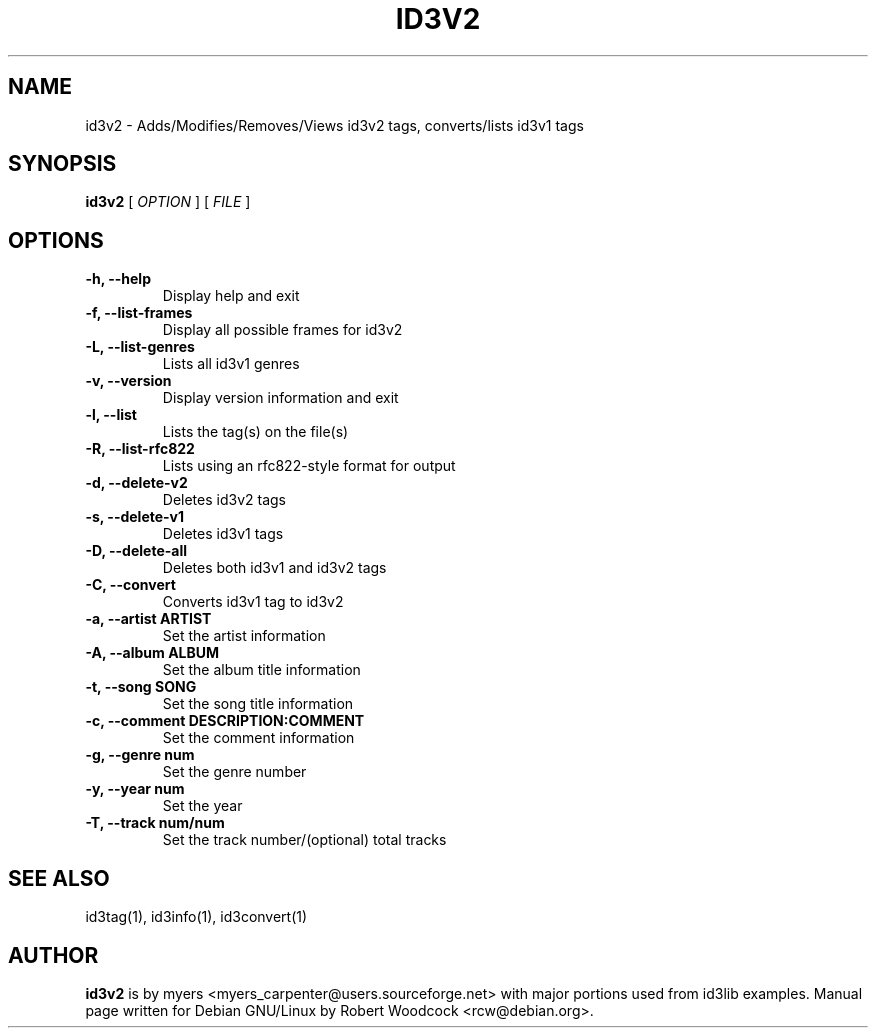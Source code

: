 .TH ID3V2 1 "May 2000" "" "User Command"
.SH NAME
id3v2 \-  Adds/Modifies/Removes/Views id3v2 tags, converts/lists id3v1 tags
.SH SYNOPSIS
.B id3v2
.RB [
.I OPTION
.RB ]
...
.RB [
.I FILE
.RB ]
...
.br
.SH OPTIONS
.TP
.B \-h, \-\-help
Display help and exit
.TP
.B \-f, \-\-list\-frames
Display all possible frames for id3v2
.TP
.B \-L, \-\-list\-genres
Lists all id3v1 genres
.TP
.B \-v, \-\-version
Display version information and exit
.TP
.B \-l, \-\-list
Lists the tag(s) on the file(s)
.TP
.B \-R, \-\-list-rfc822
Lists using an rfc822\-style format for output
.TP
.B \-d, \-\-delete\-v2
Deletes id3v2 tags
.TP
.B \-s, \-\-delete\-v1
Deletes id3v1 tags
.TP
.B \-D, \-\-delete\-all
 Deletes both id3v1 and id3v2 tags
.TP
.B \-C, \-\-convert
 Converts id3v1 tag to id3v2
.TP
.B \-a, \-\-artist ARTIST
Set the artist information
.TP
.B \-A, \-\-album ALBUM
Set the album title information
.TP
.B \-t, \-\-song SONG
Set the song title information
.TP
.B \-c, \-\-comment DESCRIPTION:COMMENT
Set the comment information
.TP
.B \-g, \-\-genre num
Set the genre number
.TP
.B \-y, \-\-year num
Set the year
.TP
.B \-T, \-\-track num/num
Set the track number/(optional) total tracks

.SH SEE ALSO
id3tag(1), id3info(1), id3convert(1)
.SH AUTHOR
.B id3v2
is by myers <myers_carpenter@users.sourceforge.net> with major portions used from id3lib
examples. Manual page written for Debian GNU/Linux by Robert Woodcock
<rcw@debian.org>.
